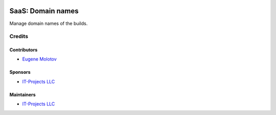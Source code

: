 .. image:: https://img.shields.io/badge/license-AGPL--3-blue.png
   :target: https://www.gnu.org/licenses/agpl
   :alt: License: AGPL-3

====================
 SaaS: Domain names
====================

Manage domain names of the builds.

Credits
=======

Contributors
------------

* `Eugene Molotov <https://github.com/em230418>`__

Sponsors
--------

* `IT-Projects LLC <https://it-projects.info>`__

Maintainers
-----------

* `IT-Projects LLC <https://it-projects.info>`__
